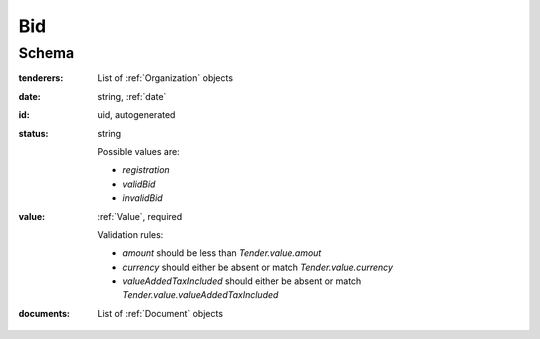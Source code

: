 .. . Kicking page rebuild 2014-10-30 17:00:08

.. index:: Bid, bidder, participant, pretendent

.. _bid:

Bid
===

Schema
------

:tenderers:
    List of :ref:`Organization` objects

:date:
    string, :ref:`date`

:id:
    uid, autogenerated

:status:
    string

    Possible values are:

    * `registration`
    * `validBid`
    * `invalidBid`

:value:
    :ref:`Value`, required

    Validation rules:

    * `amount` should be less than `Tender.value.amout`
    * `currency` should either be absent or match `Tender.value.currency`
    * `valueAddedTaxIncluded` should either be absent or match `Tender.value.valueAddedTaxIncluded`

:documents:
    List of :ref:`Document` objects

